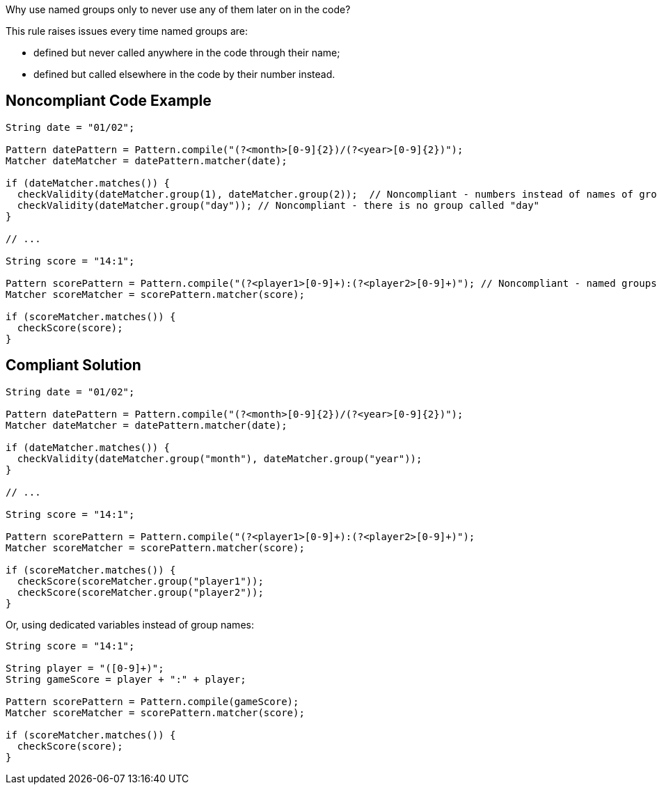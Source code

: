 Why use named groups only to never use any of them later on in the code?


This rule raises issues every time named groups are:

* defined but never called anywhere in the code through their name;
* defined but called elsewhere in the code by their number instead.

== Noncompliant Code Example

----
String date = "01/02";

Pattern datePattern = Pattern.compile("(?<month>[0-9]{2})/(?<year>[0-9]{2})"); 
Matcher dateMatcher = datePattern.matcher(date);

if (dateMatcher.matches()) {
  checkValidity(dateMatcher.group(1), dateMatcher.group(2));  // Noncompliant - numbers instead of names of groups are used
  checkValidity(dateMatcher.group("day")); // Noncompliant - there is no group called "day"
}

// ...

String score = "14:1";

Pattern scorePattern = Pattern.compile("(?<player1>[0-9]+):(?<player2>[0-9]+)"); // Noncompliant - named groups are never used
Matcher scoreMatcher = scorePattern.matcher(score);

if (scoreMatcher.matches()) {
  checkScore(score);
}
----

== Compliant Solution

----
String date = "01/02";

Pattern datePattern = Pattern.compile("(?<month>[0-9]{2})/(?<year>[0-9]{2})");
Matcher dateMatcher = datePattern.matcher(date);

if (dateMatcher.matches()) {
  checkValidity(dateMatcher.group("month"), dateMatcher.group("year"));
}

// ...

String score = "14:1";

Pattern scorePattern = Pattern.compile("(?<player1>[0-9]+):(?<player2>[0-9]+)");
Matcher scoreMatcher = scorePattern.matcher(score);

if (scoreMatcher.matches()) {
  checkScore(scoreMatcher.group("player1"));
  checkScore(scoreMatcher.group("player2"));
}
----
Or, using dedicated variables instead of group names:

----
String score = "14:1";

String player = "([0-9]+)";
String gameScore = player + ":" + player;

Pattern scorePattern = Pattern.compile(gameScore);
Matcher scoreMatcher = scorePattern.matcher(score);

if (scoreMatcher.matches()) {
  checkScore(score);
}
----
